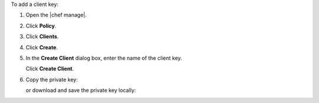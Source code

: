 .. This is an included how-to. 


To add a client key:

#. Open the |chef manage|.
#. Click **Policy**.
#. Click **Clients**.
#. Click **Create**.
#. In the **Create Client** dialog box, enter the name of the client key.

   .. image:: ../../images/step_manage_webui_policy_client_add.png

   Click **Create Client**.
#. Copy the private key:

   .. image:: ../../images/step_manage_webui_policy_client_add_private_key.png

   or download and save the private key locally:

   .. image:: ../../images/step_manage_webui_policy_client_add_private_key_download.png
